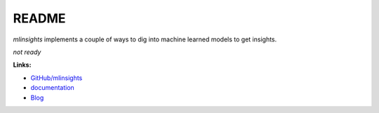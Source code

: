 
.. _l-README:

README
======

.. image:: https://travis-ci.org/sdpython/mlinsights.svg?branch=master
    :target: https://travis-ci.org/sdpython/mlinsights
    :alt: Build status

.. image:: https://ci.appveyor.com/api/projects/status/uj6tq445k3na7hs9?svg=true
    :target: https://ci.appveyor.com/project/sdpython/mlinsights
    :alt: Build Status Windows

.. image:: https://circleci.com/gh/sdpython/mlinsights/tree/master.svg?style=svg
    :target: https://circleci.com/gh/sdpython/mlinsights/tree/master

.. image:: https://badge.fury.io/py/mlinsights.svg
    :target: http://badge.fury.io/py/mlinsights

.. image:: https://img.shields.io/badge/license-MIT-blue.svg
    :alt: MIT License
    :target: http://opensource.org/licenses/MIT

.. image:: https://landscape.io/github/sdpython/mlinsights/master/landscape.svg?style=flat
   :target: https://landscape.io/github/sdpython/mlinsights/master
   :alt: Code Health

.. image:: https://requires.io/github/sdpython/mlinsights/requirements.svg?branch=master
     :target: https://requires.io/github/sdpython/mlinsights/requirements/?branch=master
     :alt: Requirements Status

.. image:: https://codecov.io/github/sdpython/mlinsights/coverage.svg?branch=master
    :target: https://codecov.io/github/sdpython/mlinsights?branch=master

.. image:: http://img.shields.io/github/issues/sdpython/mlinsights.png
    :alt: GitHub Issues
    :target: https://github.com/sdpython/mlinsights/issues

.. image:: https://badge.waffle.io/sdpython/mlinsights.png?label=ready&title=Ready
    :alt: Waffle
    :target: https://waffle.io/mlinsights/mlinsights

.. image:: http://www.xavierdupre.fr/app/mlinsights/helpsphinx/_images/nbcov.png
    :target: http://www.xavierdupre.fr/app/mlinsights/helpsphinx/all_notebooks_coverage.html
    :alt: Notebook Coverage

*mlinsights* implements a couple of ways to 
dig into machine learned models to get insights.

*not ready*

**Links:**

* `GitHub/mlinsights <https://github.com/sdpython/mlinsights/>`_
* `documentation <http://www.xavierdupre.fr/app/mlinsights/helpsphinx/index.html>`_
* `Blog <http://www.xavierdupre.fr/app/mlinsights/helpsphinx/blog/main_0000.html#ap-main-0>`_
